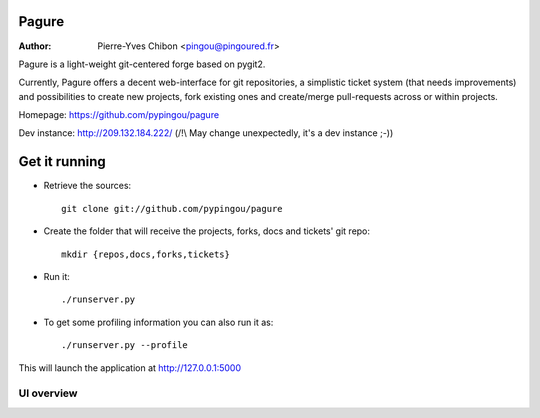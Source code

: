 Pagure
======

:Author: Pierre-Yves Chibon <pingou@pingoured.fr>


Pagure is a light-weight git-centered forge based on pygit2.

Currently, Pagure offers a decent web-interface for git repositories, a
simplistic ticket system (that needs improvements) and possibilities to create
new projects, fork existing ones and create/merge pull-requests across or
within projects.


Homepage: https://github.com/pypingou/pagure

Dev instance: http://209.132.184.222/ (/!\\ May change unexpectedly, it's a dev instance ;-))


Get it running
==============

* Retrieve the sources::

    git clone git://github.com/pypingou/pagure


* Create the folder that will receive the projects, forks, docs and tickets'
  git repo::

    mkdir {repos,docs,forks,tickets}


* Run it::

    ./runserver.py


* To get some profiling information you can also run it as::

    ./runserver.py --profile



This will launch the application at http://127.0.0.1:5000

UI overview
-----------

.. image:: screenshots/overview_home.png
   :scale: 50 %
   :alt: Pagure's home page overview
   :align: center
   :target: https://github.com/pypingou/pagure/raw/master/screenshots/overview_home.png

.. image:: screenshots/overview_main.png
   :scale: 50 %
   :alt: Pagure's project page overview
   :align: center
   :target: https://github.com/pypingou/pagure/raw/master/screenshots/overview_main.png

.. image:: screenshots/overview_commit.png
   :scale: 50 %
   :alt: Pagure's commit overview
   :align: center
   :target: https://github.com/pypingou/pagure/raw/master/screenshots/overview_commit.png

.. image:: screenshots/overview_request_pull.png
   :scale: 50 %
   :alt: Pagure's pull-request overview
   :align: center
   :target: https://github.com/pypingou/pagure/raw/master/screenshots/overview_request_pull.png

.. image:: screenshots/overview_issues_list.png
   :scale: 50 %
   :alt: Pagure's issues list overview
   :align: center
   :target: https://github.com/pypingou/pagure/raw/master/screenshots/overview_issues_list.png

.. image:: screenshots/overview_issue.png
   :scale: 50 %
   :alt: Pagure's issue overview
   :align: center
   :target: https://github.com/pypingou/pagure/raw/master/screenshots/overview_issue.png

.. image:: screenshots/overview_users.png
   :scale: 50 %
   :alt: Pagure's users overview
   :align: center
   :target: https://github.com/pypingou/pagure/raw/master/screenshots/overview_users.png
